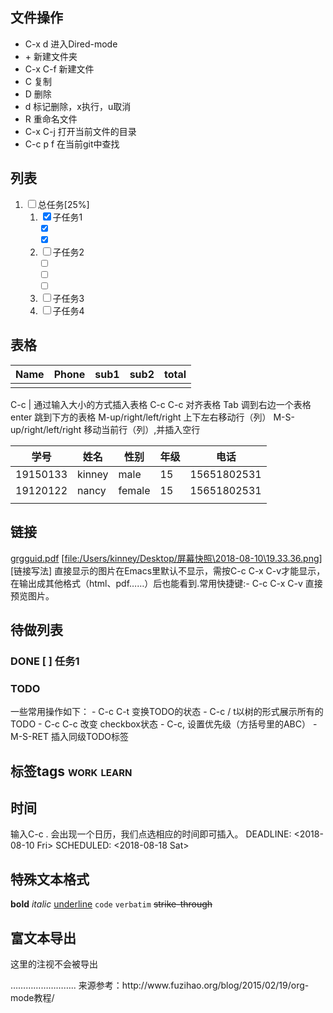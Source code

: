 ** 文件操作
  * C-x d 进入Dired-mode
  * + 新建文件夹
  * C-x C-f 新建文件
  * C 复制
  * D 删除
  * d 标记删除，x执行，u取消
  * R 重命名文件
  * C-x C-j 打开当前文件的目录
  * C-c p f 在当前git中查找

** 列表
1) [-] 总任务[25%]
   1) [X] 子任务1
      + [X] 
      + [X] 
   2) [ ] 子任务2
      + [ ] 
      + [ ] 
      + [ ] 
   3) [ ] 子任务3
   4) [ ] 子任务4

** 表格
| Name | Phone | sub1 | sub2 | total |
|------+-------+------+------+-------|
|      |       |      |      |       |

C-c | 通过输入大小的方式插入表格
C-c C-c 对齐表格
Tab 调到右边一个表格
enter 跳到下方的表格
M-up/right/left/right 上下左右移动行（列）
M-S-up/right/left/right 移动当前行（列）,并插入空行

|     学号 | 姓名   | 性别   | 年级 |        电话 |
|----------+--------+--------+------+-------------|
| 19150133 | kinney | male   |   15 | 15651802531 |
| 19120122 | nancy  | female |   15 | 15651802531 |
|          |        |        |      |             |

** 链接
[[http://orgmode.org/orgguide.pdf][grgguid.pdf]]
[file:/Users/kinney/Desktop/屏幕快照\2018-08-10\19.33.36.png][链接写法]
直接显示的图片在Emacs里默认不显示，需按C-c C-x C-v才能显示，在输出成其他格式（html、pdf……）后也能看到.常用快捷键:- C-c C-x C-v 直接预览图片。

** 待做列表
*** DONE [ ] 任务1
*** TODO 
一些常用操作如下： - C-c C-t 变换TODO的状态 - C-c / t以树的形式展示所有的 TODO - C-c C-c 改变 checkbox状态 - C-c, 设置优先级（方括号里的ABC） - M-S-RET 插入同级TODO标签

** 标签tags                                                      :work:learn:
** 时间
输入C-c . 会出现一个日历，我们点选相应的时间即可插入。
DEADLINE: <2018-08-10 Fri>
SCHEDULED: <2018-08-18 Sat>

** 特殊文本格式
*bold*
/italic/
_underline_
=code=
~verbatim~
+strike-through+

** 富文本导出
# +BEGIN_COMMENT
这里的注视不会被导出
# +END_COMMENT
..........................
来源参考：http://www.fuzihao.org/blog/2015/02/19/org-mode教程/
